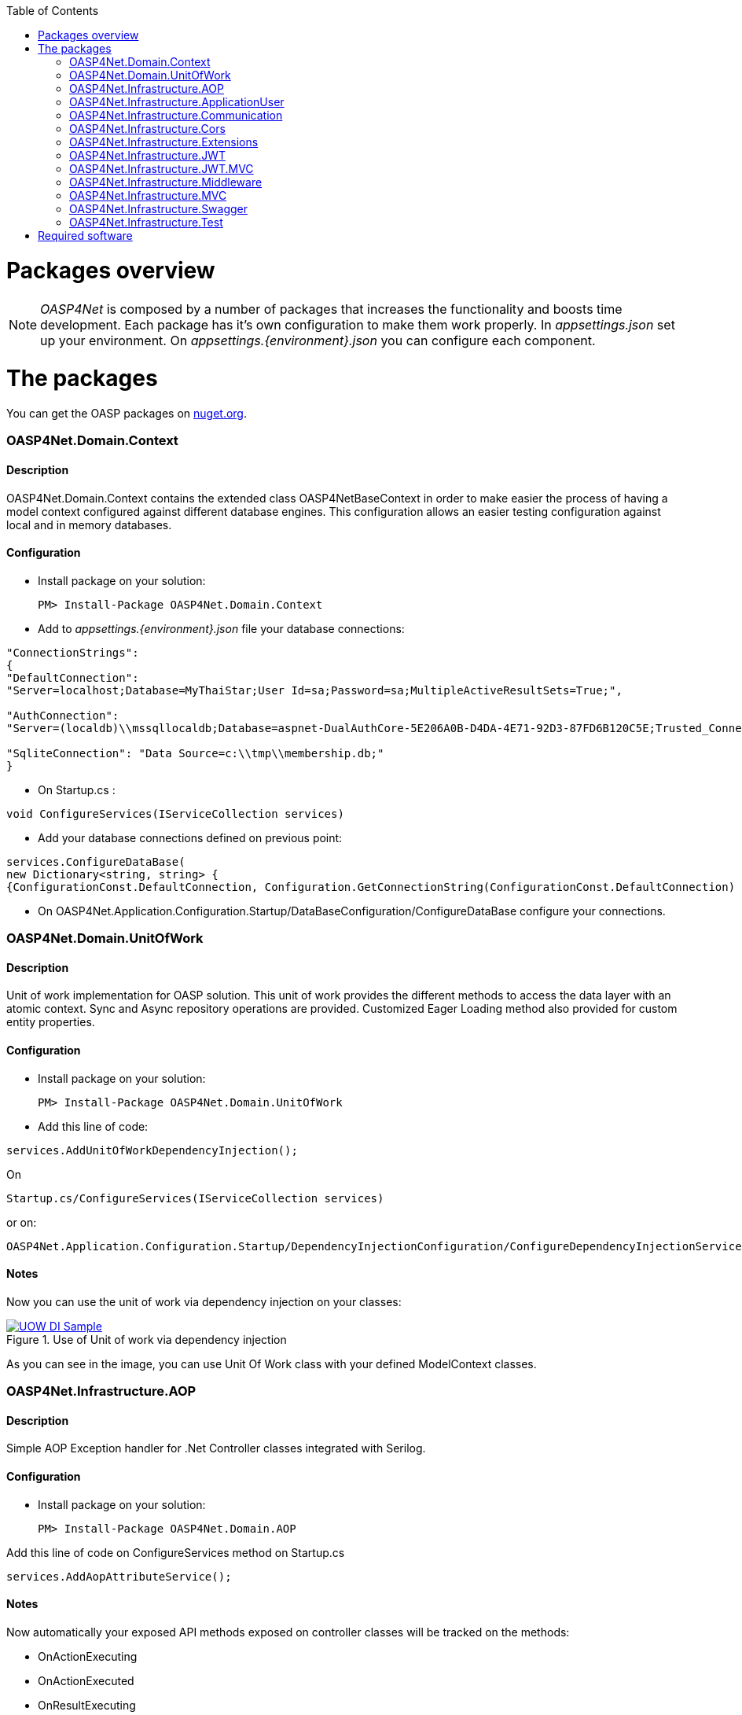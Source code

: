 :toc: macro
toc::[]
:icons: font
:iconfont-remote!:
:iconfont-name: font-awesome
:stylesdir: css

= [navy]#Packages overview#


NOTE: _OASP4Net_ is composed by a number of packages that increases the functionality and boosts time development. Each package has it's own configuration to make them work properly. In _appsettings.json_ set up your environment. On _appsettings.{environment}.json_ you can configure each component.


= [navy]#The packages#

You can get the OASP packages on https://www.nuget.org/packages?q=oasp[nuget.org].

=== [navy]#OASP4Net.Domain.Context#
==== [navy]#Description#
OASP4Net.Domain.Context contains the extended class OASP4NetBaseContext in order to make easier the process of having a model context configured against different database engines. This configuration allows an easier testing configuration against local and in memory databases.

==== [navy]#Configuration#

- Install package on your solution:

    PM> Install-Package OASP4Net.Domain.Context

- Add to _appsettings.{environment}.json_ file your database connections:

[source,json]
----
"ConnectionStrings": 
{
"DefaultConnection": 
"Server=localhost;Database=MyThaiStar;User Id=sa;Password=sa;MultipleActiveResultSets=True;",
    
"AuthConnection":
"Server=(localdb)\\mssqllocaldb;Database=aspnet-DualAuthCore-5E206A0B-D4DA-4E71-92D3-87FD6B120C5E;Trusted_Connection=True;MultipleActiveResultSets=true",
    
"SqliteConnection": "Data Source=c:\\tmp\\membership.db;"
}
----



- On Startup.cs :

[source, c#]
----
void ConfigureServices(IServiceCollection services)
----
- Add your database connections defined on previous point:

[source, c#]
----
services.ConfigureDataBase(
new Dictionary<string, string> { 
{ConfigurationConst.DefaultConnection, Configuration.GetConnectionString(ConfigurationConst.DefaultConnection) }});
----

- On OASP4Net.Application.Configuration.Startup/DataBaseConfiguration/ConfigureDataBase configure your connections.



=== [navy]#OASP4Net.Domain.UnitOfWork#
==== [navy]#Description#
Unit of work implementation for OASP solution. This unit of work provides the different methods to access the data layer with an atomic context. Sync and Async repository operations are provided. Customized Eager Loading method also provided for custom entity properties.

==== [navy]#Configuration#

- Install package on your solution:

    PM> Install-Package OASP4Net.Domain.UnitOfWork



- Add this line of code:

[source, c#]
----
services.AddUnitOfWorkDependencyInjection(); 
----


On

    Startup.cs/ConfigureServices(IServiceCollection services)

or on:

    OASP4Net.Application.Configuration.Startup/DependencyInjectionConfiguration/ConfigureDependencyInjectionService method.

==== [navy]#Notes#
Now you can use the unit of work via dependency injection on your classes:

[[img-t-architecture]]
.Use of Unit of work via dependency injection
image::images/uow_sample.png["UOW DI Sample", width="*", link="images/uow_sample.png"]


As you can see in the image, you can use Unit Of Work class with your defined ModelContext classes.

=== [navy]#OASP4Net.Infrastructure.AOP#
==== [navy]#Description#
Simple AOP Exception handler for .Net Controller classes integrated with Serilog.

==== [navy]#Configuration#
- Install package on your solution:

   PM> Install-Package OASP4Net.Domain.AOP



Add this line of code on ConfigureServices method on Startup.cs

[source, c#]
----
services.AddAopAttributeService();
----



==== [navy]#Notes#

Now automatically your exposed API methods exposed on controller classes will be tracked on the methods:

- OnActionExecuting
- OnActionExecuted
- OnResultExecuting
- OnResultExecuted

If an exception occuers, a message will be displayed on log with the stack trace.


=== [navy]#OASP4Net.Infrastructure.ApplicationUser#
==== [navy]#Description#
OASP4NET Application user classes to implement basic Microsoft's basic authentication in order to be used on authentication methodologies such Jason Web Token (JWT).

==== [navy]#Configuration#

- Install package on your solution:

    PM> OASP4Net.Infrastructure.ApplicationUser 

- Add the database connection string for user management on _appsettings.{environment}.json_:

[source,json]
----
"ConnectionStrings": 
{
"AuthConnection":
"Server=(localdb)\\mssqllocaldb;Database=aspnet-DualAuthCore-5E206A0B-D4DA-4E71-92D3-87FD6B120C5E;Trusted_Connection=True;MultipleActiveResultSets=true"
}
----


- Add the following line of code

[source, c#]
----
services.AddApplicationUserDependencyInjection();
----

On

    Startup.cs/ConfigureServices(IServiceCollection services)

or on:

    OASP4Net.Application.Configuration.Startup/DependencyInjectionConfiguration/ConfigureDependencyInjectionService method.
    
    
- Add the data seeder on Configure method on start.cs class:

[source, c#]
----

public void Configure(IApplicationBuilder app, IHostingEnvironment env, DataSeeder seeder)
{
    ...
    
    app.UseAuthentication();
    seeder.SeedAsync().Wait();

    ...
}

----

 
==== [navy]#Notes#

- You can use the following methods to set up the database configuration:
[source, c#]
----
public static void AddApplicationUserDbContextInMemoryService(this IServiceCollection services)

public static void AddApplicationUserDbContextSQliteService(this IServiceCollection services, string connectionString)

public static void AddApplicationUserDbContextSQlServerService(this IServiceCollection services, string connectionString)
----

- The method _AddApplicationUserDbContextInMemoryService_ uses the _AuthContext_ connection string name to set up the database.

- This component is used with the components _OASP4Net.Infrastructure.JWT_ and _OASP4Net.Infrastructure.JWT.MVC_.


=== [navy]#OASP4Net.Infrastructure.Communication#
==== [navy]#Description#
Basic client classes to  invoke GET/POST methods asynchronously. This component has the minimal clases to send basic data. For more complex operations please use _ASP4Net.Infrastructure.Extensions_.

==== [navy]#Configuration#

- Install package on your solution:

    PM> OASP4Net.Infrastructure.Communication 

- Create an instance of _RestManagementService_ class.
- Use next methods to use GET/POST basic options:

[source, c#]
----
public Task<string> CallGetMethod(string url);
public Task<Stream> CallGetMethodAsStream(string url);
public Task<string> CallPostMethod<T>(string url, T dataToSend);
public Task<string> CallPutMethod<T>(string url, T dataToSend);
----


==== [navy]#Notes#
- Example:

[source, c#]
----

private async Task RestManagementServiceSample(EmailDto dataToSend)
{
    var url = Configuration["EmailServiceUrl"];
    var restManagementService = new RestManagementService();
    await restManagementService.CallPostMethod(url, dataToSend);
}
----




=== [navy]#OASP4Net.Infrastructure.Cors#
==== [navy]#Description#
Enables CORS configuration for OASP4Net application. Multiple domains can be configured from configuration. Mandatory to web clients (p.e. Angular) to prevent making AJAX requests to another domain.

Cross-Origin Resource Sharing (CORS) is a mechanism that uses additional HTTP headers to tell a browser to let a web application running at one origin (domain) have permission to access selected resources from a server at a different origin. A web application makes a cross-origin HTTP request when it requests a resource that has a different origin (domain, protocol, and port) than its own origin.

Plase reffer to https://docs.microsoft.com/en-us/aspnet/core/security/cors?view=aspnetcore-2.1[this link] to get more information about CORS and .Net core.

==== [navy]#Configuration#

- Install package on your solution:

    PM> OASP4Net.Infrastructure.Cors

- You can configure your Cors configuration on _appsettings.{environment}.json_:

    CorsPolicy: indicates the name of the policy. You can use this name to add security headers on your API exposed methods.

    Origins: The alowed domains
    
    Headers: The allowed headers such accept,content-type,origin,x-custom-header

- If you specify the cors configuration as empty array, a default Corspolicy will be enabled enabled with all origins enabled:


[source,json]
----
  "Cors": []
----

- On the other hand, you can specify different Cors policies in your solution as follows:

[source,json]
----

"Cors": []
[
  {
    "CorsPolicy": "CorsPolicy1",
    "Origins": "http:example.com,http:www.contoso.com",
    "Headers": "accept,content-type,origin,x-custom-header",
    "Methods": "GET,POST,HEAD",
    "AllowCredentials": true
  },
  {
    "CorsPolicy": "CorsPolicy2",
    "Origins": "http:example.com,http:www.contoso.com",
    "Headers": "accept,content-type,origin,x-custom-header",
    "Methods": "GET,POST,HEAD",
    "AllowCredentials": true
  }
]
----

==== [navy]#Notes#

- To use CORS in your API methods, use the next notation:

[source,C#]
----    
[EnableCors("YourCorsPolicy")] 
public IActionResult Index() {  
    return View();  
}  
----
    
    
- if you want to disble the CORS check use the following annotation:

[source,C#]
----    
[DisableCors]  
public IActionResult Index() {  
    return View();  
}  
----

=== [navy]#OASP4Net.Infrastructure.Extensions#
==== [navy]#Description#
Miscellaneous extension libreray which contains :
- Predicate expression builder
- DateTime formatter
- HttpClient 
- HttpContext (Middleware support)

==== [navy]#Configuration#
- Install package on your solution:

    PM> OASP4Net.Infrastructure.Extensions 
    
==== [navy]#Notes#

_Predicate expression builder_
 
- Use this expression builder to generate lambda expressions dynamically. 

    var predicate =  PredicateBuilder.True<T>();

    
Where T is a class. At this moment, you can build your expression and apply it to obtain your results in a efficient way and not retrieving data each time you apply an expression.
    
- Exaple from My Thai Star .Net Core implementation:


[source,C#]
----    

public async Task<PaginationResult<Dish>> GetpagedDishListFromFilter(int currentpage, int pageSize, bool isFav, decimal maxPrice, int minLikes, string searchBy, IList<long> categoryIdList, long userId)
{
    var includeList = new List<string>{"DishCategory","DishCategory.IdCategoryNavigation", "DishIngredient","DishIngredient.IdIngredientNavigation","IdImageNavigation"};
    
    //Here we create our predicate builder
    var dishPredicate = PredicateBuilder.True<Dish>();


    //Now we start applying the different criterias:
    if (!string.IsNullOrEmpty(searchBy))
    {
        var criteria = searchBy.ToLower();
        dishPredicate = dishPredicate.And(d => d.Name.ToLower().Contains(criteria) || d.Description.ToLower().Contains(criteria));
    }
    
    if (maxPrice > 0) dishPredicate = dishPredicate.And(d=>d.Price<=maxPrice);

    if (categoryIdList.Any())
    {
        dishPredicate = dishPredicate.And(r => r.DishCategory.Any(a => categoryIdList.Contains(a.IdCategory)));
    }
    
    if (isFav && userId >= 0)
    {
        var favourites = await UoW.Repository<UserFavourite>().GetAllAsync(w=>w.IdUser == userId);
        var dishes = favourites.Select(s => s.IdDish);
        dishPredicate = dishPredicate.And(r=> dishes.Contains(r.Id));                
    }
    
    // Now we can use the predicate to retrieve data from database with just one call
    return await UoW.Repository<Dish>().GetAllIncludePagedAsync(currentpage, pageSize, includeList, dishPredicate);

}
----

_HttpContext_

- TryAddHeader method is used on _OASP4Net.Infrastructure.Middleware_ component to add automatically response header options such authorization.


_Cryptography_

-  Adds to _string_ class the following conversion methods:

         ToSHA256
         ToSHA512
         ToMD5
         
_Datetime_

- Adds the _ConvertDateTimeToMilliseconds_ method to _DateTime_ class. It is very helpfull to get aligned with frontend frameworks.


_Http Client_

- Contains synchronous and asyncrhonous methods to perform Http method calls such:
    
    Post 
    Put
    Patch



=== [navy]#OASP4Net.Infrastructure.JWT#
==== [navy]#Description#

[quote, What is JSON Web Token?, https://jwt.io/introduction/]
____
JSON Web Token (JWT) is an open standard (RFC 7519) that defines a compact and self-contained way for securely transmitting information between parties as a JSON object. This information can be verified and trusted because it is digitally signed. JWTs can be signed using a secret (with the HMAC algorithm) or a public/private key pair using RSA or ECDSA.
____


- OASP component to manage JWT standard to provide security to .Net API applications.

==== [navy]#Configuration#

- Install package on your solution:

    PM> OASP4Net.Infrastructure.JWT

- You can configure your JWT configuration on _appsettings.{environment}.json_:


[source, json]
----
"JWT": {
    "Audience": "MyThaiStar",
    "Issuer": "MyThaiStar",
    "TokenExpirationTime": 60,
    "ValidateIssuerSigningKey": true,
    "ValidateLifetime": true,
    "ClockSkew": 5,
    "Certificate": "oasp4net.pfx",
    "CertificatePassword": "oasp4net"
}
----

- _ClockSkew_ indicates the token expiration time in minutes
- _Certificate_ you can especify the name of your certificate (if it is on the same path) or the full path of the certificate. If the certificate does not exists an exception will be raised.



- Add this line of code:

[source, c#]
----
services.AddBusinessCommonJwtPolicy();
----


On

    Startup.cs/ConfigureServices(IServiceCollection services)

or on:

    OASP4Net.Application.Configuration.Startup/JwtApplicationConfiguration/ConfigureJwtPolicy method.



- Inside the _AddBusinessCommonJwtPolicy_ method you can add your JWT Policy like in My Thai Star application sample:

[source, c#]
----
 services.ConfigureJwtAddPolicy("MTSWaiterPolicy", "role", "waiter");
----

==== [navy]#Notes#

- The certificate will be used to generate the simetric key to encrypt the json web token.


=== [navy]#OASP4Net.Infrastructure.JWT.MVC#
==== [navy]#Description#
- OASP Extended controller to interact with JWT features

==== [navy]#Configuration#

- Extend your _ Microsoft.AspNetCore.Mvc.Controller_ class with _OASP4NetJWTController_ class:

[source, c#]
----
public class LoginController : OASP4NetJWTController
{        
    private readonly ILoginService _loginService;

    public LoginController(ILoginService loginService,  SignInManager<ApplicationUser>  signInManager, UserManager<ApplicationUser> userManager, ILogger<LoginController> logger, IMapper mapper) : base(logger,mapper)
    {
        _loginService = loginService;
    }
    
    ....
----

==== [navy]#Notes#

- In order to generate a JWT, you should implement the JWT generation on user login. For example, in My Thai Star is created as follows:

[source, c#]
----
public async Task<IActionResult> Login([FromBody]LoginDto loginDto)
{
    try
    {
        if (loginDto == null) return Ok();
        var loged = await _loginService.LoginAsync(loginDto.UserName, loginDto.Password);
        
        if (loged)
        {
            var user = await _loginService.GetUserByUserNameAsync(loginDto.UserName);
            
            var encodedJwt = new JwtClientToken().CreateClientToken(_loginService.GetUserClaimsAsync(user));
            
            
            
            Response.Headers.Add("Access-Control-Expose-Headers", "Authorization");
            
            Response.Headers.Add("Authorization", $"{JwtBearerDefaults.AuthenticationScheme} {encodedJwt}");
            
            return Ok(encodedJwt);
        }
        else
        {
            Response.Headers.Clear();
            return StatusCode((int)HttpStatusCode.Unauthorized, "Login Error");
        }
        
    }
    catch (Exception ex)
    {
        return StatusCode((int)HttpStatusCode.InternalServerError, $"{ex.Message} : {ex.InnerException}");
    }
}
----

- In My Thai Star the JWT will contain the user information such id, roles...

- Once you extend your controller with _OASP4NetJWTController_ you will have available these methods to simplify user management:

[source, c#]
----
    public interface IOASP4NetJWTController
    {
        // Gets the current user
        JwtSecurityToken GetCurrentUser(); 
        
        // Gets an specific asigned claim of current user
        Claim GetUserClaim(string claimName, JwtSecurityToken jwtUser = null); 
        
        // Gets all the asigned claims of current user
        IEnumerable<Claim> GetUserClaims(JwtSecurityToken jwtUser = null);
    }
----

=== [navy]#OASP4Net.Infrastructure.Middleware#
==== [navy]#Description#
- OASP4Net support for middleware classes.

- In ASP.NET Core, middleware classes can handle an HTTP request or response. Middleware can either:

* Handle an incoming HTTP request by generating an HTTP response.

* Process an incoming HTTP request, modify it, and pass it on to another piece of middleware.

* Process an outgoing HTTP response, modify it, and pass it on to either another piece of middleware, or the ASP.NET Core web server.

- OASP4Net supports the following automatic response headers:

* AccessControlExposeHeader
* StrictTransportSecurityHeader
* XFrameOptionsHeader
* XssProtectionHeader
* XContentTypeOptionsHeader
* ContentSecurityPolicyHeader
* PermittedCrossDomainPoliciesHeader
* ReferrerPolicyHeader:toc: macro

==== [navy]#Configuration#
- Install package on your solution:

    PM> OASP4Net.Infrastructure.Middleware

- You can configure your Middleware configuration on _appsettings.{environment}.json_:


[source, json]
----

"Middleware": {
    "Headers": {
      "AccessControlExposeHeader": "Authorization",
      "StrictTransportSecurityHeader": "",
      "XFrameOptionsHeader": "DENY",
      "XssProtectionHeader": "1;mode=block",
      "XContentTypeOptionsHeader": "nosniff",
      "ContentSecurityPolicyHeader": "",
      "PermittedCrossDomainPoliciesHeader": "",
      "ReferrerPolicyHeader": ""
    }
}
----

- On the above sample, the server aplication will add to response header the AccessControlExposeHeader, XFrameOptionsHeader, XssProtectionHeader and XContentTypeOptionsHeader headers.
- If the header response type does not have a value, it will not be added to the response headers.


=== [navy]#OASP4Net.Infrastructure.MVC#
==== [navy]#Description#
Common classes to extend controller functionality on API. Also provides support for paged results in OASP applications and autommaper injected class.


==== [navy]#Configuration#
- Install package on your solution:

    PM> OASP4Net.Infrastructure.MVC
    
    
==== [navy]#Notes#
- The generic class _ResultObjectDto<T>_ provides a typed result object with pagination.


- The extended class provides the following methods:

[source,c#]
----
        ResultObjectDto<T> GenerateResultDto<T>(int? page, int? size, int? total);
        ResultObjectDto<T> GenerateResultDto<T>(List<T> result, int? page = null, int? size = null);
----

- _GenerateResultDto_ provides typed _ResultObjectDto_ object or a list of typed _ResultObjectDto_ object. The aim of this methods is to provide a clean management for result objects and not repeating code through the different controller classes.

- The following sample from _My Thai Star_ shows how to use it:

[source, c#]
----
public async Task<IActionResult> Search([FromBody] FilterDtoSearchObject filterDto)
{
    if (filterDto == null) filterDto = new FilterDtoSearchObject();

    try
    {
        var dishList = await _dishService.GetDishListFromFilter(false, filterDto.GetMaxPrice(), filterDto.GetMinLikes(), filterDto.GetSearchBy(),filterDto.GetCategories(), -1);
        
        
        return new OkObjectResult(GenerateResultDto(dishList).ToJson());
    }
    catch (Exception ex)
    {
        return StatusCode((int)HttpStatusCode.InternalServerError, $"{ex.Message} : {ex.InnerException}");
    }
}
----


=== [navy]#OASP4Net.Infrastructure.Swagger#
==== [navy]#Description#
- OASP Swagger abstraction to provide full externalized easy configuration. 

- Swagger offers the easiest to use tools to take full advantage of all the capabilities of the OpenAPI Specification (OAS).


==== [navy]#Configuration#

- Install package on your solution:

    PM> OASP4Net.Infrastructure.Swagger

- You can configure your Swagger configuration on _appsettings.{environment}.json_:



[source, json]
----
"Swagger": {
    "Version": "v1",
    "Title": "OASP4Net API",
    "Description": "A simple ASP.NET Core Web API capable project",
    "Terms": "OASP",
    "Contact": {
      "Name": "OASP4Net",
      "Email": "",
      "Url": ""
    },
    "License": {
      "Name": "OASP4Net",
      "Url": ""
    },
    "Endpoint": {
      "Name": "V1 Docs",
      "Url": "/swagger/v1/swagger.json"
    }
}
----

- Add this line of code:

[source, c#]
----
services.ConfigureSwaggerService();
----


On

    Startup.cs/ConfigureServices(IServiceCollection services)


- Also add this line of code:

[source, c#]
----
app.ConfigureSwaggerApplication();
----


On

    Startup.cs/Configure(IApplicationBuilder app, IHostingEnvironment env)


- Ensure your API actions and non-route parameters are decorated with explicit "Http" and "From" bindings.


==== [navy]#Notes#

- To access to swagger UI launch your API project and type in your html browser the url _http://localhost:yourPort/swagger_.

- In order to generate the documentation annotate your actions with summary, remarks and response tags:

[sourcecode, C#]
----
/// <summary>
/// Method to make a reservation with potentiel guests. The method returns the reservation token with the format: {(CB_|GB_)}{now.Year}{now.Month:00}{now.Day:00}{_}{MD5({Host/Guest-email}{now.Year}{now.Month:00}{now.Day:00}{now.Hour:00}{now.Minute:00}{now.Second:00})}
/// </summary>
/// <param name="bookingDto"></param>
/// <response code="201">Ok.</response>
/// <response code="400">Bad request. Parser data error.</response>
/// <response code="401">Unathorized. Autentication fail</response>
/// <response code="403">Forbidden. Authorization error.</response>
/// <response code="500">Internal Server Error. The search process ended with error.</response>
[HttpPost]
[HttpOptions]
[Route("/mythaistar/services/rest/bookingmanagement/v1/booking")]
[AllowAnonymous]
[EnableCors("CorsPolicy")]
public async Task<IActionResult> BookingBooking([FromBody]BookingDto bookingDto)
{
    try
    {

    ...

----

- Ensure that your project has the _generate XML documentation file_ check active on buid menu:


[[img-t-architecture]]
.Swagger documentation 
image::images/swaggerDocXMLCheck.png["Generate documentation XML check", width="*", link="images/swaggerDocXMLCheck.png"]


- Ensure that your XML files has the attribute copy always to true:


[[img-t-architecture]]
.Swagger documentation 
image::images/swaggerDoc.png["Generate documentation XML check", width="*", link="images/swaggerDoc.png"]


=== [navy]#OASP4Net.Infrastructure.Test#
==== [navy]#Description#
OASP Base classes to create unit tests and integration tests with Moq and xUnit.

==== [navy]#Configuration#
- Load the template:
    > dotnet new -i OASP4Net.Test.Template 
    > dotnet new OASP4NetTest
    


==== [navy]#Notes#
- At this point you can find this classes:
* BaseManagementTest
* DatabaseManagementTest<T> (Where T is a _OASP4NetBaseContext_ class)


    
- For unit testing, inherit a class from _BaseManagementTest_.
- For integration tests, inherit a class from _DatabaseManagementTest_.
- The recomended databases in integration test are _in memory database_ or _SQlite database_.
- Please check _My thai Star_ test project.



= [navy]#Required software#
https://code.visualstudio.com/[Visual Studio Code]

https://marketplace.visualstudio.com/items?itemName=ms-vscode.csharp[C# Extension for VS Code]

https://www.microsoft.com/net/core[.Net Core SDK]

https://docs.microsoft.com/en-us/aspnet/core/security/cors?view=aspnetcore-2.1[CORS in .Net Core]